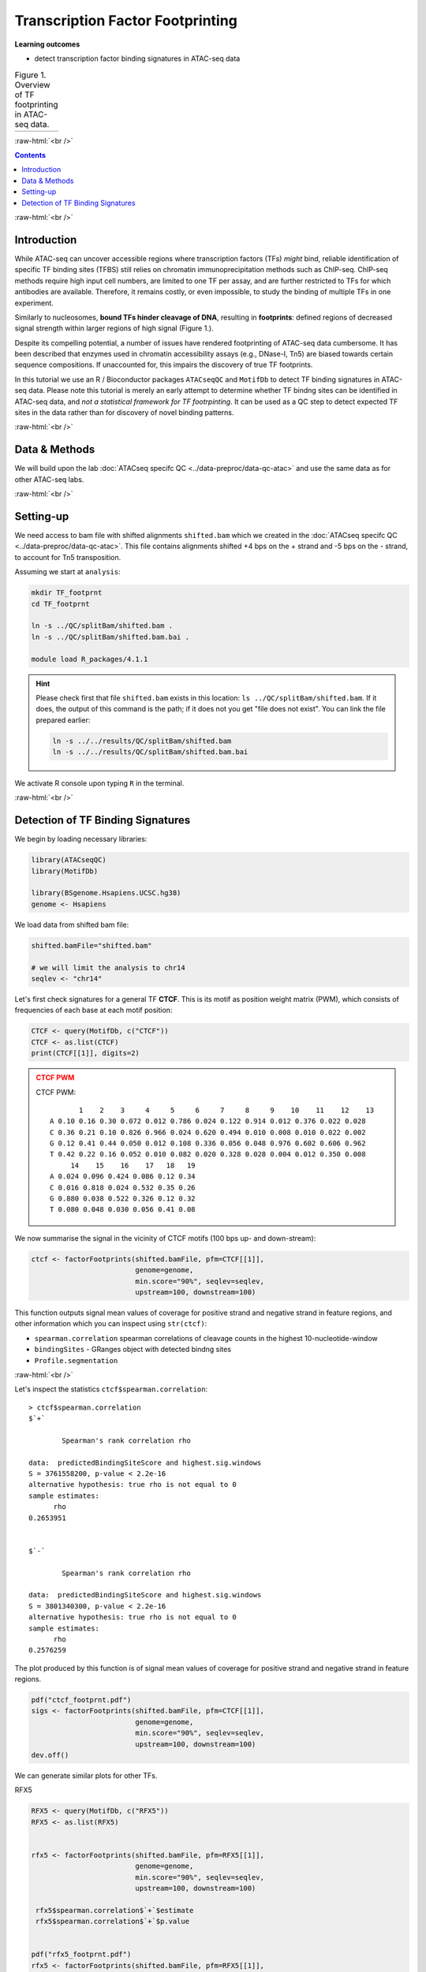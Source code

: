 .. below role allows to use the html syntax, for example :raw-html:`<br />`
.. role:: raw-html(raw)
    :format: html


========================================
Transcription Factor Footprinting
========================================



**Learning outcomes**


- detect transcription factor binding signatures in ATAC-seq data


.. list-table:: Figure 1. Overview of TF footprinting in ATAC-seq data.
   :widths: 60
   :header-rows: 0

   * - .. image:: figures/TFfootprinting_tobias.png
   			:width: 600px




:raw-html:`<br />`




.. contents:: Contents
    :depth: 1
    :local:




:raw-html:`<br />`


Introduction
=============


While ATAC-seq can uncover accessible regions where transcription factors (TFs) *might* bind, reliable identification of specific TF binding sites (TFBS) still relies on chromatin immunoprecipitation methods such as ChIP-seq.
ChIP-seq methods require high input cell numbers, are limited to one TF per assay, and are further restricted to TFs for which antibodies are available. Therefore, it remains costly, or even impossible, to study the binding of multiple TFs in one experiment.

Similarly to nucleosomes, **bound TFs hinder cleavage of DNA**, resulting in **footprints**: defined regions of decreased signal strength within larger regions of high signal (Figure 1.).

Despite its compelling potential, a number of issues have rendered footprinting of ATAC-seq data cumbersome.
It has been described that enzymes used in chromatin accessibility assays (e.g., DNase-I, Tn5) are biased towards certain sequence compositions. If unaccounted for, this impairs the discovery of true TF footprints.

In this tutorial we use an R / Bioconductor packages ``ATACseqQC`` and ``MotifDb`` to detect TF binding signatures in ATAC-seq data. Please note this tutorial is merely an early attempt to determine whether TF bindng sites can be identified in ATAC-seq data, and *not a statistical framework for TF footrpinting*. It can be used as a QC step to detect expected TF sites in the data rather than for discovery of novel binding patterns.


:raw-html:`<br />`



Data & Methods
===============

We will build upon the lab :doc:`ATACseq specifc QC <../data-preproc/data-qc-atac>` and use the same data as for other ATAC-seq labs.


:raw-html:`<br />`


Setting-up
===========

We need access to bam file with shifted alignments ``shifted.bam`` which we created in the :doc:`ATACseq specifc QC <../data-preproc/data-qc-atac>`. This file contains alignments shifted +4 bps on the + strand and -5 bps on the - strand, to account for Tn5 transposition.


Assuming we start at ``analysis``:


.. code-block:: bash

	mkdir TF_footprnt
	cd TF_footprnt

	ln -s ../QC/splitBam/shifted.bam .
	ln -s ../QC/splitBam/shifted.bam.bai .

	module load R_packages/4.1.1


.. Hint::

	Please check first that file ``shifted.bam`` exists in this location: ``ls ../QC/splitBam/shifted.bam``. If it does, the output of this command is the path; if it does not you get "file does not exist". You can link the file prepared earlier:

	.. code-block:: bash

		ln -s ../../results/QC/splitBam/shifted.bam
		ln -s ../../results/QC/splitBam/shifted.bam.bai


We activate R console upon typing ``R`` in the terminal.

:raw-html:`<br />`

Detection of TF Binding Signatures
======================================

We begin by loading necessary libraries:


.. code-block:: R

	library(ATACseqQC)
	library(MotifDb)

	library(BSgenome.Hsapiens.UCSC.hg38)
	genome <- Hsapiens


We load data from shifted bam file:

.. code-block:: R

	shifted.bamFile="shifted.bam"

	# we will limit the analysis to chr14
	seqlev <- "chr14"


Let's first check signatures for a general TF **CTCF**. This is its motif as position weight matrix (PWM), which consists of frequencies of each base at each motif position:

.. code-block:: R


	CTCF <- query(MotifDb, c("CTCF"))
	CTCF <- as.list(CTCF)
	print(CTCF[[1]], digits=2)

.. admonition:: CTCF PWM
   :class: dropdown, warning

   CTCF PWM::

	       1    2    3     4     5     6     7     8     9    10    11    12    13
	A 0.10 0.16 0.30 0.072 0.012 0.786 0.024 0.122 0.914 0.012 0.376 0.022 0.028
	C 0.36 0.21 0.10 0.826 0.966 0.024 0.620 0.494 0.010 0.008 0.010 0.022 0.002
	G 0.12 0.41 0.44 0.050 0.012 0.108 0.336 0.056 0.048 0.976 0.602 0.606 0.962
	T 0.42 0.22 0.16 0.052 0.010 0.082 0.020 0.328 0.028 0.004 0.012 0.350 0.008
	     14    15    16    17   18   19
	A 0.024 0.096 0.424 0.086 0.12 0.34
	C 0.016 0.818 0.024 0.532 0.35 0.26
	G 0.880 0.038 0.522 0.326 0.12 0.32
	T 0.080 0.048 0.030 0.056 0.41 0.08



We now summarise the signal in the vicinity of CTCF motifs (100 bps up- and down-stream):

.. code-block:: R

	ctcf <- factorFootprints(shifted.bamFile, pfm=CTCF[[1]], 
	                         genome=genome,
	                         min.score="90%", seqlev=seqlev,
	                         upstream=100, downstream=100)



This function outputs signal mean values of coverage for positive strand and negative strand in feature regions, and other information which you can inspect using ``str(ctcf)``:

* ``spearman.correlation`` spearman correlations of cleavage counts in the highest 10-nucleotide-window

* ``bindingSites`` - GRanges object with detected bindng sites

* ``Profile.segmentation``


:raw-html:`<br />`


Let's inspect the statistics ``ctcf$spearman.correlation``::


	> ctcf$spearman.correlation
	$`+`

		Spearman's rank correlation rho

	data:  predictedBindingSiteScore and highest.sig.windows
	S = 3761558200, p-value < 2.2e-16
	alternative hypothesis: true rho is not equal to 0
	sample estimates:
	      rho 
	0.2653951 


	$`-`

		Spearman's rank correlation rho

	data:  predictedBindingSiteScore and highest.sig.windows
	S = 3801340300, p-value < 2.2e-16
	alternative hypothesis: true rho is not equal to 0
	sample estimates:
	      rho 
	0.2576259 


.. Strength of the site can be summarised by profile segmentation. Distal and proximal abundance (shown as red dash lines in the plot produce dby this function) are calculated by averaging the signal at the center of binding sites to the end of distal sites, and then calculated in the proximal and distal locations with respect to the motif.

.. Profile segmentation::

.. 	 ctcf$Profile.segmentation
.. 	          pos   distal_abun proximal_abun       binding 
.. 	   56.0000000     0.1481738     0.2627657     0.1392823 




The plot produced by this function is of signal mean values of coverage for positive strand and negative strand in feature regions.


.. code-block:: R

	pdf("ctcf_footprnt.pdf")
	sigs <- factorFootprints(shifted.bamFile, pfm=CTCF[[1]], 
	                         genome=genome,
	                         min.score="90%", seqlev=seqlev,
	                         upstream=100, downstream=100)
	dev.off()



We can generate similar plots for other TFs.

RFX5

.. code-block:: R

	RFX5 <- query(MotifDb, c("RFX5"))
	RFX5 <- as.list(RFX5)


	rfx5 <- factorFootprints(shifted.bamFile, pfm=RFX5[[1]], 
	                         genome=genome,
	                         min.score="90%", seqlev=seqlev,
	                         upstream=100, downstream=100)

	 rfx5$spearman.correlation$`+`$estimate
	 rfx5$spearman.correlation$`+`$p.value


	pdf("rfx5_footprnt.pdf")
	rfx5 <- factorFootprints(shifted.bamFile, pfm=RFX5[[1]], 
	                         genome=genome,
	                         min.score="90%", seqlev=seqlev,
	                         upstream=100, downstream=100)
	dev.off()



STAT3

.. code-block:: R


	STAT3 <- query(MotifDb, c("STAT3"))
	STAT3 <- as.list(STAT3)


	stat3 <- factorFootprints(shifted.bamFile, pfm=STAT3[[1]], 
		                         genome=genome,
		                         min.score="90%", seqlev=seqlev,
		                         upstream=100, downstream=100)

	stat3$spearman.correlation$`+`$estimate
	stat3$spearman.correlation$`+`$p.value

	stat3$Profile.segmentation
	
	pdf("stat3_footprnt.pdf")
	stat3 <- factorFootprints(shifted.bamFile, pfm=STAT3[[1]], 
		                         genome=genome,
		                         min.score="90%", seqlev=seqlev,
		                         upstream=100, downstream=100)
	dev.off()


.. profile segmentation for stat3

	.. ``stat3$Profile.segmentation``::

	..  stat3$Profile.segmentation
	..           pos   distal_abun proximal_abun       binding 
	..   88.00000000    0.04103757    0.05341195    0.04394870 



Which factors show evidence of binding enrichment in this data set?


.. list-table:: Figure 2. Examples of TF footprints.
   :widths: 40 40 40 
   :header-rows: 1

   * - CTCF
     - RFX5
     - STAT3
   * - .. image:: figures/ctcf_footprnt.png
   			:width: 300px
     - .. image:: figures/rfx5_footprnt.png
   			:width: 300px
     - .. image:: figures/stat3_footprnt.png
   			:width: 300px



image source: *https://doi.org/10.1038/s41467-020-18035-1* (Figure 1.)


.. spearman correlation of binding score (scoring by pwm) and signal in sliding windows



.. For transcription factor footprint analysis, pwmScore, plotFootprints and factorFootprints are implemented in ATACseqQC. It makes use of genomic sequences as BSgenome objects, available for various reference genomes, which can be efficiently accessed by methods in the BSgenome package [29], and of the position frequency matrices (PFMs) of binding motifs of transcription factors from the Jaspar database in the MotifDb package [30]. The footprint analysis also leverages the matchPWM function in the BSgenome package [29, 31] to search potential binding sites for a given DNA-binding protein, represent the matched genomic coordinates as GenomicRanges objects, and plot the motif as a sequence logo using the motifStack package [32]. The factorFootprints function first uses the matchPWM function to predict the binding sites with an input position weight matrix (PWM) for a DNA-binding protein. Next, it calculates and plots the average cutting rates for those binding sites and 100-bp flanking sequences.


